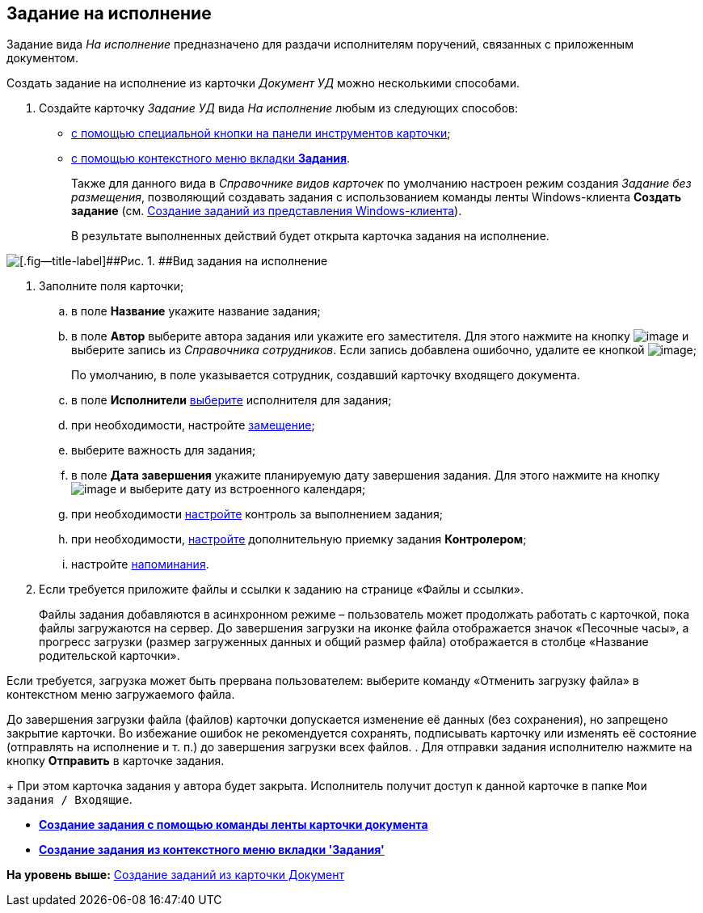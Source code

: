 [[ariaid-title1]]
== Задание на исполнение

Задание вида [.keyword .parmname]_На исполнение_ предназначено для раздачи исполнителям поручений, связанных с приложенным документом.

Создать задание на исполнение из карточки [.keyword .parmname]_Документ УД_ можно несколькими способами.

[[task_ltx_hdv_xj__steps_gzb_kt5_lk]]
. [.ph .cmd]#Создайте карточку [.keyword .parmname]_Задание УД_ вида [.keyword .parmname]_На исполнение_ любым из следующих способов:#
* xref:task_Task_For_Fulfil_card.adoc[с помощью специальной кнопки на панели инструментов карточки];
* xref:task_Task_For_Fulfil_context_menu.html[с помощью контекстного меню вкладки [.keyword]*Задания*].
+
Также для данного вида в [.dfn .term]_Справочнике видов карточек_ по умолчанию настроен режим создания [.keyword .parmname]_Задание без размещения_, позволяющий создавать задания с использованием команды ленты Windows-клиента [.keyword]*Создать задание* (см. xref:task_Task_create_from_Navigator.adoc[Создание заданий из представления Windows-клиента]).
+
В результате выполненных действий будет открыта карточка задания на исполнение.

image::img/Task_For_Fulfil.png[[.fig--title-label]##Рис. 1. ##Вид задания на исполнение]
. [.ph .cmd]#Заполните поля карточки;#
[loweralpha]
.. [.ph .cmd]#в поле [.keyword]*Название* укажите название задания;#
.. [.ph .cmd]#в поле [.keyword]*Автор* выберите автора задания или укажите его заместителя. Для этого нажмите на кнопку image:img/Buttons/threedots.png[image] и выберите запись из [.dfn .term]_Справочника сотрудников_. Если запись добавлена ошибочно, удалите ее кнопкой image:img/Buttons/delete_X_grey.png[image];#
+
По умолчанию, в поле указывается сотрудник, создавший карточку входящего документа.
.. [.ph .cmd]#в поле [.keyword]*Исполнители* xref:task_Task_create_performer.adoc[выберите] исполнителя для задания;#
.. [.ph .cmd]#при необходимости, настройте xref:task_Task_set_deputy.adoc[замещение];#
.. [.ph .cmd]#выберите важность для задания;#
.. [.ph .cmd]#в поле [.keyword]*Дата завершения* укажите планируемую дату завершения задания. Для этого нажмите на кнопку image:img/Buttons/arrow_dawn_grey.png[image] и выберите дату из встроенного календаря;#
.. [.ph .cmd]#при необходимости xref:Tcard_create_controll.adoc[настройте] контроль за выполнением задания;#
.. [.ph .cmd]#при необходимости, xref:task_Task_Approve.adoc[настройте] дополнительную приемку задания [.keyword]*Контролером*;#
.. [.ph .cmd]#настройте xref:Tcard_create_remind.adoc[напоминания].#
. [.ph .cmd]#Если требуется приложите файлы и ссылки к заданию на странице «Файлы и ссылки».#
+
Файлы задания добавляются в асинхронном режиме – пользователь может продолжать работать с карточкой, пока файлы загружаются на сервер. До завершения загрузки на иконке файла отображается значок «Песочные часы», а прогресс загрузки (размер загруженных данных и общий размер файла) отображается в столбце «Название родительской карточки».

Если требуется, загрузка может быть прервана пользователем: выберите команду «Отменить загрузку файла» в контекстном меню загружаемого файла.

До завершения загрузки файла (файлов) карточки допускается изменение её данных (без сохранения), но запрещено закрытие карточки. Во избежание ошибок не рекомендуется сохранять, подписывать карточку или изменять её состояние (отправлять на исполнение и т. п.) до завершения загрузки всех файлов.
. [.ph .cmd]#Для отправки задания исполнителю нажмите на кнопку [.ph .uicontrol]*Отправить* в карточке задания.#
+
При этом карточка задания у автора будет закрыта. Исполнитель получит доступ к данной карточке в папке [.ph .filepath]`Мои задания / Входящие`.

* *xref:../topics/task_Task_For_Fulfil_card.adoc[Создание задания с помощью команды ленты карточки документа]* +
* *xref:../topics/task_Task_For_Fulfil_context_menu.adoc[Создание задания из контекстного меню вкладки 'Задания']* +

*На уровень выше:* xref:../topics/task_Task_create_from_DCard.adoc[Создание заданий из карточки Документ]
